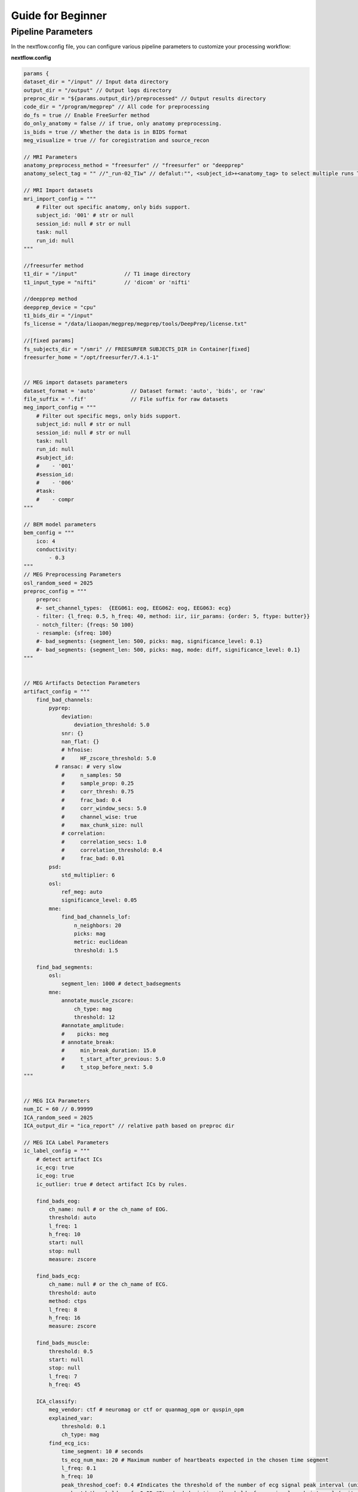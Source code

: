 Guide for Beginner
=============

Pipeline Parameters
^^^^^^^^^^^^^^^^^^^^^^^^

In the nextflow.config file, you can configure various pipeline parameters to customize your processing workflow:

**nextflow.config**

.. code-block:: groovy

    params {
    dataset_dir = "/input" // Input data directory
    output_dir = "/output" // Output logs directory
    preproc_dir = "${params.output_dir}/preprocessed" // Output results directory
    code_dir = "/program/megprep" // All code for preprocessing
    do_fs = true // Enable FreeSurfer method
    do_only_anatomy = false // if true, only anatomy preprocessing.
    is_bids = true // Whether the data is in BIDS format
    meg_visualize = true // for coregistration and source_recon

    // MRI Parameters
    anatomy_preprocess_method = "freesurfer" // "freesurfer" or "deepprep"
    anatomy_select_tag = "" //"_run-02_T1w" // defalut:"", <subject_id>+<anatomy_tag> to select multiple runs T1.

    // MRI Import datasets
    mri_import_config = """
        # Filter out specific anatomy, only bids support.
        subject_id: '001' # str or null
        session_id: null # str or null
        task: null
        run_id: null
    """

    //freesurfer method
    t1_dir = "/input"               // T1 image directory
    t1_input_type = "nifti"         // 'dicom' or 'nifti'

    //deepprep method
    deepprep_device = "cpu"
    t1_bids_dir = "/input"
    fs_license = "/data/liaopan/megprep/megprep/tools/DeepPrep/license.txt"

    //[fixed params]
    fs_subjects_dir = "/smri" // FREESURFER SUBJECTS_DIR in Container[fixed]
    freesurfer_home = "/opt/freesurfer/7.4.1-1"


    // MEG import datasets parameters
    dataset_format = 'auto'           // Dataset format: 'auto', 'bids', or 'raw'
    file_suffix = '.fif'              // File suffix for raw datasets
    meg_import_config = """
        # Filter out specific megs, only bids support.
        subject_id: null # str or null
        session_id: null # str or null
        task: null
        run_id: null
        #subject_id:
        #    - '001'
        #session_id:
        #    - '006'
        #task:
        #    - compr
    """

    // BEM model parameters
    bem_config = """
        ico: 4
        conductivity:
            - 0.3
    """
    // MEG Preprocessing Parameters
    osl_random_seed = 2025
    preproc_config = """
        preproc:
        #- set_channel_types:  {EEG061: eog, EEG062: eog, EEG063: ecg}
        - filter: {l_freq: 0.5, h_freq: 40, method: iir, iir_params: {order: 5, ftype: butter}}
        - notch_filter: {freqs: 50 100}
        - resample: {sfreq: 100}
        #- bad_segments: {segment_len: 500, picks: mag, significance_level: 0.1}
        #- bad_segments: {segment_len: 500, picks: mag, mode: diff, significance_level: 0.1}
    """


    // MEG Artifacts Detection Parameters
    artifact_config = """
        find_bad_channels:
            pyprep:
                deviation:
                    deviation_threshold: 5.0
                snr: {}
                nan_flat: {}
                # hfnoise:
                #     HF_zscore_threshold: 5.0
              # ransac: # very slow
                #     n_samples: 50
                #     sample_prop: 0.25
                #     corr_thresh: 0.75
                #     frac_bad: 0.4
                #     corr_window_secs: 5.0
                #     channel_wise: true
                #     max_chunk_size: null
                # correlation:
                #     correlation_secs: 1.0
                #     correlation_threshold: 0.4
                #     frac_bad: 0.01
            psd:
                std_multiplier: 6
            osl:
                ref_meg: auto
                significance_level: 0.05
            mne:
                find_bad_channels_lof:
                    n_neighbors: 20
                    picks: mag
                    metric: euclidean
                    threshold: 1.5

        find_bad_segments:
            osl:
                segment_len: 1000 # detect_badsegments
            mne:
                annotate_muscle_zscore:
                    ch_type: mag
                    threshold: 12
                #annotate_amplitude:
                #    picks: meg
                # annotate_break:
                #     min_break_duration: 15.0
                #     t_start_after_previous: 5.0
                #     t_stop_before_next: 5.0
    """


    // MEG ICA Parameters
    num_IC = 60 // 0.99999
    ICA_random_seed = 2025
    ICA_output_dir = "ica_report" // relative path based on preproc dir

    // MEG ICA Label Parameters
    ic_label_config = """
        # detect artifact ICs
        ic_ecg: true
        ic_eog: true
        ic_outlier: true # detect artifact ICs by rules.

        find_bads_eog:
            ch_name: null # or the ch_name of EOG.
            threshold: auto
            l_freq: 1
            h_freq: 10
            start: null
            stop: null
            measure: zscore

        find_bads_ecg:
            ch_name: null # or the ch_name of ECG.
            threshold: auto
            method: ctps
            l_freq: 8
            h_freq: 16
            measure: zscore

        find_bads_muscle:
            threshold: 0.5
            start: null
            stop: null
            l_freq: 7
            h_freq: 45

        ICA_classify:
            meg_vendor: ctf # neuromag or ctf or quanmag_opm or quspin_opm
            explained_var:
                threshold: 0.1
                ch_type: mag
            find_ecg_ics:
                time_segment: 10 # seconds
                ts_ecg_num_max: 20 # Maximum number of heartbeats expected in the chosen time segment
                l_freq: 0.1
                h_freq: 10
                peak_threshod_coef: 0.4 #Indicates the threshold of the number of ecg signal peak interval (unit: index). (peak_threshod = 0.4 * fs) | # for 1 seconds
                peak_std_threshold_coef: 0.05 #Standard deviation threshold of ecg signal peak interval (unit: index). (peak_std_threshold = peak_std_threshold_coef * fs) | # for 1 seconds
            find_abnormal_psd_ics:
                attention_low_freq: 0
                attention_high_freq: 150
                le_low_freq: 0
                le_high_freq: 12
                low_freq_energy_threshold: 0.8 # Threshold above which the component is flagged by low-frequency energy ratio
    """

    // MEG Epochs Parameters
    epoch_output_dir = "epochs" // relative path based on preproc dir
    epoch_config = """
    task_type: 'task'   # or 'resting'

    resting:
        fixed_length_duration: 2.0

    event_source: 'find_events'  # 'event_file' or 'find_events'

    autoreject: false  # true or false| automatic global_rejection_threshold, get the `reject` params.

    #event_file：specific the event type of *_events.tsv | filter | the value of `null` means to get all events.
    event_file:
        trial_type: null
        #type: # you can change `trial_type` to `type` or other type related.
        #    word_onset_01: 1
        #    phoneme_onset_01: 2
        # trial_type:
        #    - word_onset_01
        #    - phoneme_onset_01

    # find events
    find_events:
        #stim_channel: UPPT001 # for CTF Holmes
        stim_channel: null
        shortest_event: 1
        min_duration: 0.0
    epochs:
        event_id: null
        tmin: -0.2
        tmax: 1
        reject_by_annotation: true
        picks: meg
        baseline: null
        #reject:
            #grad: 4000e-13
            #mag: 4e-12
        preload: true
        detrend: null
    """


    // MEG-MRI coregistraion Parameters
    trans_output_dir = "trans"
    core_config = """
    omit_head_shape_points: 1 # mm
    grow_hair: 0.0 #mm
    icp:
        n_iterations: 200
        lpa_weight: 1.0
        nasion_weight: 10.0
        rpa_weight: 1.0
        hsp_weight: 10.0
        eeg_weight: 0.0
        hpi_weight: 1.0
    finetune_icp:
        n_iterations: 200
        lpa_weight: 0.0
        nasion_weight: 0.0
        rpa_weight: 0.0
        hsp_weight: 10.0
        eeg_weight: 0.0
        hpi_weight: 0.0
    """

    // Covariance Parameters
    covar_output_dir = "covariance"
    covar_visualize = true // Whether to generate covariance graphs
    covar_type = "epochs" // raw or epochs
    raw_covariance_task_id = "resting" // task name
    covar_config = """
        ## 1.Estimate noise covariance matrix from a continuous segment of raw data.
        compute_raw_covariance:
            tmin: 0
            tmax: null
            method: auto
            reject:
                grad: 4000e-13  # T / m (gradiometers)
                mag: 4e-12  # T (magnetometers)
            reject_by_annotation: true
            rank: info

        ## 2.Estimate noise covariance matrix from epochs.
        # find events
        events:
            stim_channel: null
            #stim_channel: UPPT001 # for CTF Holmes
            shortest_event: 1
            min_duration: 0.0

        # For baseline epochs
        epochs:
            event_id: null # baseline event id
            tmin: -0.2 # Start time (in seconds) for covariance calculation window
            tmax: 0.0 # End time (in seconds) for covariance calculation window
            picks: meg
            baseline: null
            #reject:
                #grad: 4000e-13
                #mag: 4e-12
            preload: true
            detrend: null
            reject_by_annotation: true

        covariance:
            tmin: null  #Start time for baseline. If null start at first sample.
            tmax: null  # End time for baseline. If null end at last sample.
            rank: null  # Rank used for covariance calculation| meg: 90
    """


    // Forward Solution Parameters
    fwd_output_dir = "forward_solution"
    fwd_epoch_label = "wdonset"
    fwd_config = """
        surface: white # pial
        spacing: ico4
    """

    // Source Imaging Parameters
    src_output_dir = "source_recon"
    src_type = "epochs" // raw or epochs
    src_config = """
        source_methods:
            - dSPM

        data_type: meg  # mag
        spacing: ico4
        epoch_label: wdonset

        dSPM:
            inverse_operator:
                loose: auto
                depth: 0.8
                fixed: auto
                rank: info
                    #meg : 50
            apply_inverse:
                lambda2: 0.1111111111
                method: dSPM
                pick_ori: normal

        LCMV:
            n_rank: 50  # compute_covariance,meg's n_rank
            cov_tmin: 0.01
            cov_tmax: 0.4
            make_lcmv:
                reg: 0.05
                pick_ori: null
                rank:
                    meg : 50
                weight_norm: unit-noise-gain-invariant
"""

Run MEGPrep
~~~~~~~~~~~~~~~~~~~~~~~~~~~~~~

.. code-block:: bash

    docker run -it --rm \
        -v /data/datasets/SMN4Lang:/input \
        -v /data/datasets/SMN4Lang/preprocessed:/output \
        -v /data/datasets/SMN4Lang/smri:/smri \
        -v /data/megprep/license.txt:/fs_license.txt \
        -v /data/megprep/nextflow/nextflow.config:/program/nextflow/nextflow.config \
        megprep:0.0.3 \
        -i /input \
        -o /output \
        --fs_license_file /license.txt \
        --fs_subjects_dir /smri \
        --resume
